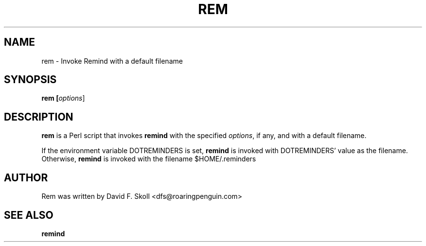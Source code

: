 .TH REM 1 "30 August 2007"
.UC4
.SH NAME
rem \- Invoke Remind with a default filename
.SH SYNOPSIS
.B rem [\fIoptions\fR]
.SH DESCRIPTION
\fBrem\fR is a Perl script that invokes \fBremind\fR with the specified
\fIoptions\fR, if any, and with a default filename.
.PP
If the environment variable DOTREMINDERS is set, \fBremind\fR is invoked
with DOTREMINDERS' value as the filename.  Otherwise, \fBremind\fR is
invoked with the filename $HOME/.reminders
.PP
.SH AUTHOR
Rem was written by David F. Skoll <dfs@roaringpenguin.com>
.SH SEE ALSO
\fBremind\fR
